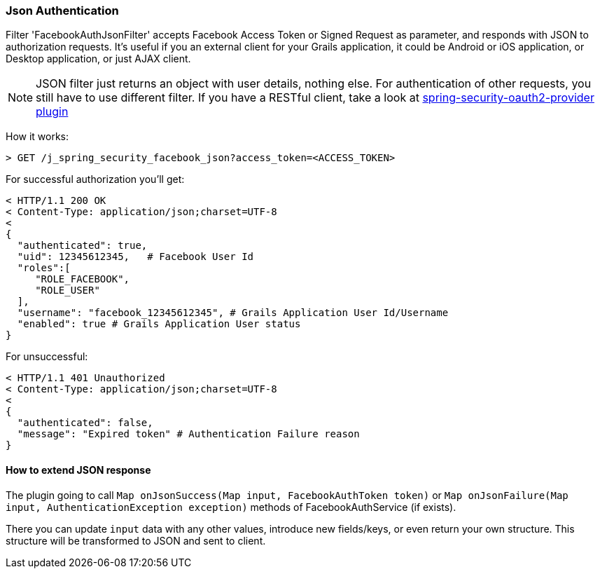 === Json Authentication

Filter 'FacebookAuthJsonFilter' accepts Facebook Access Token or Signed Request as parameter, and responds
 with JSON to authorization requests. It's useful if you an external client for your Grails application, it
 could be Android or iOS application, or Desktop application, or just AJAX client.

[NOTE]
====
JSON filter just returns an object with user details, nothing else. For authentication of other requests,
you still have to use different filter. If you have a RESTful client, take a look at
http://grails.org/plugin/spring-security-oauth2-provider[spring-security-oauth2-provider plugin]
====

How it works:

----
> GET /j_spring_security_facebook_json?access_token=<ACCESS_TOKEN>
----

For successful authorization you'll get:
----
< HTTP/1.1 200 OK
< Content-Type: application/json;charset=UTF-8
<
{
  "authenticated": true,
  "uid": 12345612345,   # Facebook User Id
  "roles":[
     "ROLE_FACEBOOK",
     "ROLE_USER"
  ],
  "username": "facebook_12345612345", # Grails Application User Id/Username
  "enabled": true # Grails Application User status
}
----

For unsuccessful:
----
< HTTP/1.1 401 Unauthorized
< Content-Type: application/json;charset=UTF-8
<
{
  "authenticated": false,
  "message": "Expired token" # Authentication Failure reason
}
----

==== How to extend JSON response

The plugin going to call `Map onJsonSuccess(Map input, FacebookAuthToken token)`
or `Map onJsonFailure(Map input, AuthenticationException exception)` methods
of FacebookAuthService (if exists).

There you can update `input` data with any other values, introduce new fields/keys, or even return your
own structure. This structure will be transformed to JSON and sent to client.
